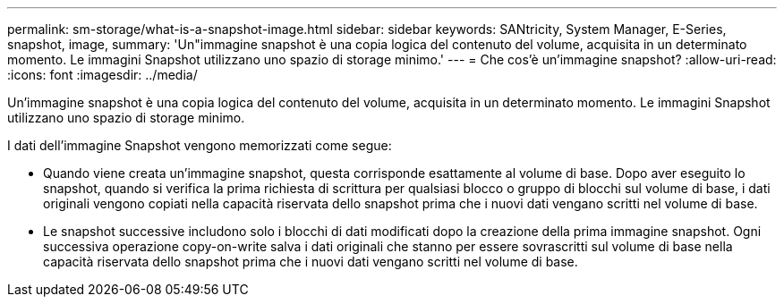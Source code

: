 ---
permalink: sm-storage/what-is-a-snapshot-image.html 
sidebar: sidebar 
keywords: SANtricity, System Manager, E-Series, snapshot, image, 
summary: 'Un"immagine snapshot è una copia logica del contenuto del volume, acquisita in un determinato momento. Le immagini Snapshot utilizzano uno spazio di storage minimo.' 
---
= Che cos'è un'immagine snapshot?
:allow-uri-read: 
:icons: font
:imagesdir: ../media/


[role="lead"]
Un'immagine snapshot è una copia logica del contenuto del volume, acquisita in un determinato momento. Le immagini Snapshot utilizzano uno spazio di storage minimo.

I dati dell'immagine Snapshot vengono memorizzati come segue:

* Quando viene creata un'immagine snapshot, questa corrisponde esattamente al volume di base. Dopo aver eseguito lo snapshot, quando si verifica la prima richiesta di scrittura per qualsiasi blocco o gruppo di blocchi sul volume di base, i dati originali vengono copiati nella capacità riservata dello snapshot prima che i nuovi dati vengano scritti nel volume di base.
* Le snapshot successive includono solo i blocchi di dati modificati dopo la creazione della prima immagine snapshot. Ogni successiva operazione copy-on-write salva i dati originali che stanno per essere sovrascritti sul volume di base nella capacità riservata dello snapshot prima che i nuovi dati vengano scritti nel volume di base.

